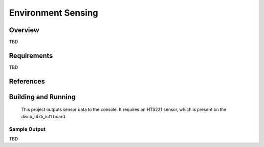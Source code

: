 .. _env_sensing:

Environment Sensing
####################

Overview
********

TBD

Requirements
************

TBD

References
**********


Building and Running
********************

 This project outputs sensor data to the console. It requires an HTS221
 sensor, which is present on the disco_l475_iot1 board.

.. zephyr-app-commands::
   :zephyr-app: samples/sensor/env_sensing
   :board: disco_l475_iot1
   :goals: build
   :compact:

Sample Output
=============


TBD
